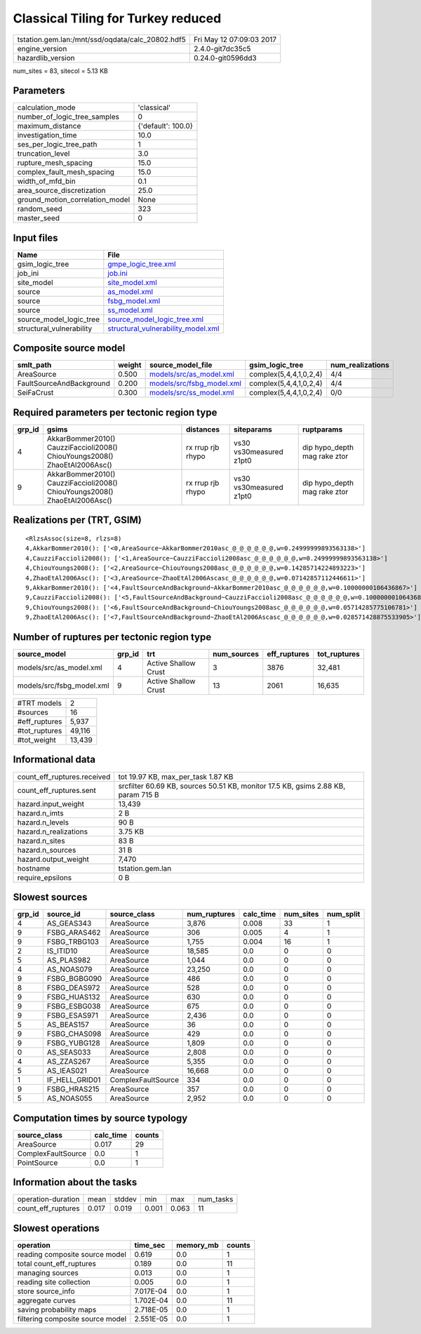 Classical Tiling for Turkey reduced
===================================

================================================ ========================
tstation.gem.lan:/mnt/ssd/oqdata/calc_20802.hdf5 Fri May 12 07:09:03 2017
engine_version                                   2.4.0-git7dc35c5        
hazardlib_version                                0.24.0-git0596dd3       
================================================ ========================

num_sites = 83, sitecol = 5.13 KB

Parameters
----------
=============================== ==================
calculation_mode                'classical'       
number_of_logic_tree_samples    0                 
maximum_distance                {'default': 100.0}
investigation_time              10.0              
ses_per_logic_tree_path         1                 
truncation_level                3.0               
rupture_mesh_spacing            15.0              
complex_fault_mesh_spacing      15.0              
width_of_mfd_bin                0.1               
area_source_discretization      25.0              
ground_motion_correlation_model None              
random_seed                     323               
master_seed                     0                 
=============================== ==================

Input files
-----------
======================== ==========================================================================
Name                     File                                                                      
======================== ==========================================================================
gsim_logic_tree          `gmpe_logic_tree.xml <gmpe_logic_tree.xml>`_                              
job_ini                  `job.ini <job.ini>`_                                                      
site_model               `site_model.xml <site_model.xml>`_                                        
source                   `as_model.xml <as_model.xml>`_                                            
source                   `fsbg_model.xml <fsbg_model.xml>`_                                        
source                   `ss_model.xml <ss_model.xml>`_                                            
source_model_logic_tree  `source_model_logic_tree.xml <source_model_logic_tree.xml>`_              
structural_vulnerability `structural_vulnerability_model.xml <structural_vulnerability_model.xml>`_
======================== ==========================================================================

Composite source model
----------------------
======================== ====== ======================================================== ====================== ================
smlt_path                weight source_model_file                                        gsim_logic_tree        num_realizations
======================== ====== ======================================================== ====================== ================
AreaSource               0.500  `models/src/as_model.xml <models/src/as_model.xml>`_     complex(5,4,4,1,0,2,4) 4/4             
FaultSourceAndBackground 0.200  `models/src/fsbg_model.xml <models/src/fsbg_model.xml>`_ complex(5,4,4,1,0,2,4) 4/4             
SeiFaCrust               0.300  `models/src/ss_model.xml <models/src/ss_model.xml>`_     complex(5,4,4,1,0,2,4) 0/0             
======================== ====== ======================================================== ====================== ================

Required parameters per tectonic region type
--------------------------------------------
====== ========================================================================== ================= ======================= ============================
grp_id gsims                                                                      distances         siteparams              ruptparams                  
====== ========================================================================== ================= ======================= ============================
4      AkkarBommer2010() CauzziFaccioli2008() ChiouYoungs2008() ZhaoEtAl2006Asc() rx rrup rjb rhypo vs30 vs30measured z1pt0 dip hypo_depth mag rake ztor
9      AkkarBommer2010() CauzziFaccioli2008() ChiouYoungs2008() ZhaoEtAl2006Asc() rx rrup rjb rhypo vs30 vs30measured z1pt0 dip hypo_depth mag rake ztor
====== ========================================================================== ================= ======================= ============================

Realizations per (TRT, GSIM)
----------------------------

::

  <RlzsAssoc(size=8, rlzs=8)
  4,AkkarBommer2010(): ['<0,AreaSource~AkkarBommer2010asc_@_@_@_@_@_@,w=0.24999999893563138>']
  4,CauzziFaccioli2008(): ['<1,AreaSource~CauzziFaccioli2008asc_@_@_@_@_@_@,w=0.24999999893563138>']
  4,ChiouYoungs2008(): ['<2,AreaSource~ChiouYoungs2008asc_@_@_@_@_@_@,w=0.14285714224893223>']
  4,ZhaoEtAl2006Asc(): ['<3,AreaSource~ZhaoEtAl2006Ascasc_@_@_@_@_@_@,w=0.07142857112446611>']
  9,AkkarBommer2010(): ['<4,FaultSourceAndBackground~AkkarBommer2010asc_@_@_@_@_@_@,w=0.10000000106436867>']
  9,CauzziFaccioli2008(): ['<5,FaultSourceAndBackground~CauzziFaccioli2008asc_@_@_@_@_@_@,w=0.10000000106436867>']
  9,ChiouYoungs2008(): ['<6,FaultSourceAndBackground~ChiouYoungs2008asc_@_@_@_@_@_@,w=0.05714285775106781>']
  9,ZhaoEtAl2006Asc(): ['<7,FaultSourceAndBackground~ZhaoEtAl2006Ascasc_@_@_@_@_@_@,w=0.028571428875533905>']>

Number of ruptures per tectonic region type
-------------------------------------------
========================= ====== ==================== =========== ============ ============
source_model              grp_id trt                  num_sources eff_ruptures tot_ruptures
========================= ====== ==================== =========== ============ ============
models/src/as_model.xml   4      Active Shallow Crust 3           3876         32,481      
models/src/fsbg_model.xml 9      Active Shallow Crust 13          2061         16,635      
========================= ====== ==================== =========== ============ ============

============= ======
#TRT models   2     
#sources      16    
#eff_ruptures 5,937 
#tot_ruptures 49,116
#tot_weight   13,439
============= ======

Informational data
------------------
============================== =================================================================================
count_eff_ruptures.received    tot 19.97 KB, max_per_task 1.87 KB                                               
count_eff_ruptures.sent        srcfilter 60.69 KB, sources 50.51 KB, monitor 17.5 KB, gsims 2.88 KB, param 715 B
hazard.input_weight            13,439                                                                           
hazard.n_imts                  2 B                                                                              
hazard.n_levels                90 B                                                                             
hazard.n_realizations          3.75 KB                                                                          
hazard.n_sites                 83 B                                                                             
hazard.n_sources               31 B                                                                             
hazard.output_weight           7,470                                                                            
hostname                       tstation.gem.lan                                                                 
require_epsilons               0 B                                                                              
============================== =================================================================================

Slowest sources
---------------
====== ============== ================== ============ ========= ========= =========
grp_id source_id      source_class       num_ruptures calc_time num_sites num_split
====== ============== ================== ============ ========= ========= =========
4      AS_GEAS343     AreaSource         3,876        0.008     33        1        
9      FSBG_ARAS462   AreaSource         306          0.005     4         1        
9      FSBG_TRBG103   AreaSource         1,755        0.004     16        1        
2      IS_ITID10      AreaSource         18,585       0.0       0         0        
5      AS_PLAS982     AreaSource         1,044        0.0       0         0        
4      AS_NOAS079     AreaSource         23,250       0.0       0         0        
9      FSBG_BGBG090   AreaSource         486          0.0       0         0        
8      FSBG_DEAS972   AreaSource         528          0.0       0         0        
9      FSBG_HUAS132   AreaSource         630          0.0       0         0        
9      FSBG_ESBG038   AreaSource         675          0.0       0         0        
9      FSBG_ESAS971   AreaSource         2,436        0.0       0         0        
5      AS_BEAS157     AreaSource         36           0.0       0         0        
9      FSBG_CHAS098   AreaSource         429          0.0       0         0        
9      FSBG_YUBG128   AreaSource         1,809        0.0       0         0        
0      AS_SEAS033     AreaSource         2,808        0.0       0         0        
4      AS_ZZAS267     AreaSource         5,355        0.0       0         0        
5      AS_IEAS021     AreaSource         16,668       0.0       0         0        
1      IF_HELL_GRID01 ComplexFaultSource 334          0.0       0         0        
9      FSBG_HRAS215   AreaSource         357          0.0       0         0        
5      AS_NOAS055     AreaSource         2,952        0.0       0         0        
====== ============== ================== ============ ========= ========= =========

Computation times by source typology
------------------------------------
================== ========= ======
source_class       calc_time counts
================== ========= ======
AreaSource         0.017     29    
ComplexFaultSource 0.0       1     
PointSource        0.0       1     
================== ========= ======

Information about the tasks
---------------------------
================== ===== ====== ===== ===== =========
operation-duration mean  stddev min   max   num_tasks
count_eff_ruptures 0.017 0.019  0.001 0.063 11       
================== ===== ====== ===== ===== =========

Slowest operations
------------------
================================ ========= ========= ======
operation                        time_sec  memory_mb counts
================================ ========= ========= ======
reading composite source model   0.619     0.0       1     
total count_eff_ruptures         0.189     0.0       11    
managing sources                 0.013     0.0       1     
reading site collection          0.005     0.0       1     
store source_info                7.017E-04 0.0       1     
aggregate curves                 1.702E-04 0.0       11    
saving probability maps          2.718E-05 0.0       1     
filtering composite source model 2.551E-05 0.0       1     
================================ ========= ========= ======